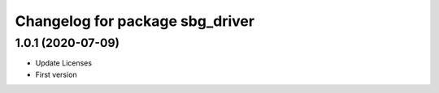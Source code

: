 ^^^^^^^^^^^^^^^^^^^^^^^^^^^^^^^^
Changelog for package sbg_driver
^^^^^^^^^^^^^^^^^^^^^^^^^^^^^^^^

1.0.1 (2020-07-09)
------------------
* Update Licenses
* First version
